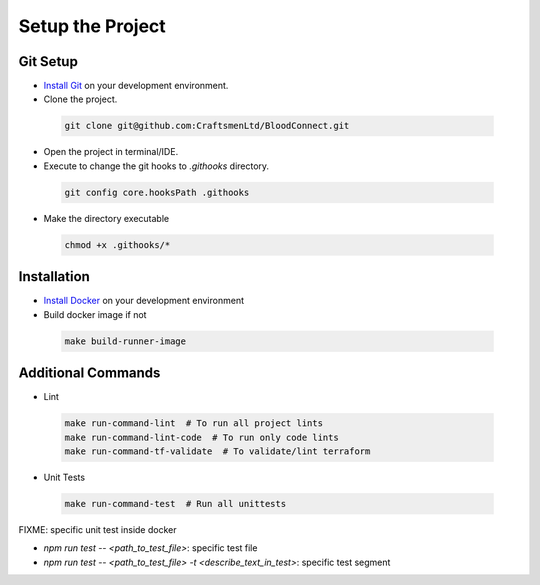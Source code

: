 =================
Setup the Project
=================

Git Setup
~~~~~~~~~
- `Install Git <https://git-scm.com/book/en/v2/Getting-Started-Installing-Git>`_ on your development environment.
- Clone the project.

 .. code-block:: bash

    git clone git@github.com:CraftsmenLtd/BloodConnect.git

- Open the project in terminal/IDE.
- Execute to change the git hooks to `.githooks` directory.

 .. code-block:: bash

    git config core.hooksPath .githooks

- Make the directory executable

 .. code-block:: bash

    chmod +x .githooks/*


Installation
~~~~~~~~~~~~
- `Install Docker <https://docs.docker.com/engine/install/>`_ on your development environment
- Build docker image if not

 .. code-block:: bash

    make build-runner-image

Additional Commands
~~~~~~~~~~~~~~~~~~~
- Lint

 .. code-block:: bash

    make run-command-lint  # To run all project lints
    make run-command-lint-code  # To run only code lints
    make run-command-tf-validate  # To validate/lint terraform

- Unit Tests

 .. code-block:: bash

    make run-command-test  # Run all unittests


FIXME: specific unit test inside docker

- `npm run test -- <path_to_test_file>`: specific test file
- `npm run test -- <path_to_test_file> -t <describe_text_in_test>`: specific test segment
